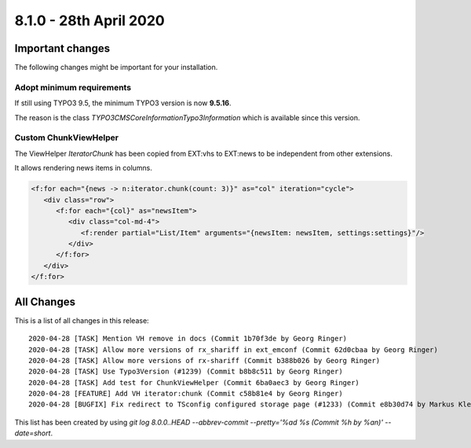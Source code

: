 8.1.0 - 28th April 2020
=======================

.. only:: html

   .. contents::
        :local:
        :depth: 3


Important changes
-----------------


The following changes might be important for your installation.

Adopt minimum requirements
^^^^^^^^^^^^^^^^^^^^^^^^^^
If still using TYPO3 9.5, the minimum TYPO3 version is now **9.5.16**.

The reason is the class `\TYPO3\CMS\Core\Information\Typo3Information` which is available since this version.


Custom ChunkViewHelper
^^^^^^^^^^^^^^^^^^^^^^

The ViewHelper `Iterator\Chunk` has been copied from EXT:vhs to EXT:news to be independent from other extensions.

It allows rendering news items in columns.

.. code-block:: html

   <f:for each="{news -> n:iterator.chunk(count: 3)}" as="col" iteration="cycle">
      <div class="row">
         <f:for each="{col}" as="newsItem">
            <div class="col-md-4">
               <f:render partial="List/Item" arguments="{newsItem: newsItem, settings:settings}"/>
            </div>
         </f:for>
      </div>
   </f:for>



All Changes
-----------
This is a list of all changes in this release: ::

   2020-04-28 [TASK] Mention VH remove in docs (Commit 1b70f3de by Georg Ringer)
   2020-04-28 [TASK] Allow more versions of rx_shariff in ext_emconf (Commit 62d0cbaa by Georg Ringer)
   2020-04-28 [TASK] Allow more versions of rx-shariff (Commit b388b026 by Georg Ringer)
   2020-04-28 [TASK] Use Typo3Version (#1239) (Commit b8b8c511 by Georg Ringer)
   2020-04-28 [TASK] Add test for ChunkViewHelper (Commit 6ba0aec3 by Georg Ringer)
   2020-04-28 [FEATURE] Add VH iterator:chunk (Commit c58b81e4 by Georg Ringer)
   2020-04-28 [BUGFIX] Fix redirect to TSconfig configured storage page (#1233) (Commit e8b30d74 by Markus Klein)


This list has been created by using `git log 8.0.0..HEAD --abbrev-commit --pretty='%ad %s (Commit %h by %an)' --date=short`.
